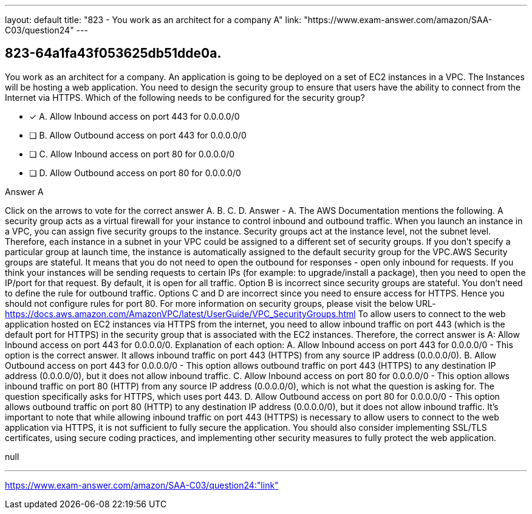 ---
layout: default 
title: "823 - You work as an architect for a company
A"
link: "https://www.exam-answer.com/amazon/SAA-C03/question24"
---


[.question]
== 823-64a1fa43f053625db51dde0a.


****

[.query]
--
You work as an architect for a company.
An application is going to be deployed on a set of EC2 instances in a VPC.
The Instances will be hosting a web application.
You need to design the security group to ensure that users have the ability to connect from the Internet via HTTPS.
Which of the following needs to be configured for the security group?


--

[.list]
--
* [*] A. Allow Inbound access on port 443 for 0.0.0.0/0
* [ ] B. Allow Outbound access on port 443 for 0.0.0.0/0
* [ ] C. Allow Inbound access on port 80 for 0.0.0.0/0
* [ ] D. Allow Outbound access on port 80 for 0.0.0.0/0

--
****

[.answer]
Answer  A

[.explanation]
--
Click on the arrows to vote for the correct answer
A.
B.
C.
D.
Answer - A.
The AWS Documentation mentions the following.
A security group acts as a virtual firewall for your instance to control inbound and outbound traffic.
When you launch an instance in a VPC, you can assign five security groups to the instance.
Security groups act at the instance level, not the subnet level.
Therefore, each instance in a subnet in your VPC could be assigned to a different set of security groups.
If you don't specify a particular group at launch time, the instance is automatically assigned to the default security group for the VPC.AWS Security groups are stateful.
It means that you do not need to open the outbound for responses - open only inbound for requests.
If you think your instances will be sending requests to certain IPs (for example: to upgrade/install a package), then you need to open the IP/port for that request.
By default, it is open for all traffic.
Option B is incorrect since security groups are stateful.
You don't need to define the rule for outbound traffic.
Options C and D are incorrect since you need to ensure access for HTTPS.
Hence you should not configure rules for port 80.
For more information on security groups, please visit the below URL-
https://docs.aws.amazon.com/AmazonVPC/latest/UserGuide/VPC_SecurityGroups.html
To allow users to connect to the web application hosted on EC2 instances via HTTPS from the internet, you need to allow inbound traffic on port 443 (which is the default port for HTTPS) in the security group that is associated with the EC2 instances. Therefore, the correct answer is A: Allow Inbound access on port 443 for 0.0.0.0/0.
Explanation of each option: A. Allow Inbound access on port 443 for 0.0.0.0/0 - This option is the correct answer. It allows inbound traffic on port 443 (HTTPS) from any source IP address (0.0.0.0/0). B. Allow Outbound access on port 443 for 0.0.0.0/0 - This option allows outbound traffic on port 443 (HTTPS) to any destination IP address (0.0.0.0/0), but it does not allow inbound traffic. C. Allow Inbound access on port 80 for 0.0.0.0/0 - This option allows inbound traffic on port 80 (HTTP) from any source IP address (0.0.0.0/0), which is not what the question is asking for. The question specifically asks for HTTPS, which uses port 443. D. Allow Outbound access on port 80 for 0.0.0.0/0 - This option allows outbound traffic on port 80 (HTTP) to any destination IP address (0.0.0.0/0), but it does not allow inbound traffic.
It's important to note that while allowing inbound traffic on port 443 (HTTPS) is necessary to allow users to connect to the web application via HTTPS, it is not sufficient to fully secure the application. You should also consider implementing SSL/TLS certificates, using secure coding practices, and implementing other security measures to fully protect the web application.
--

[.ka]
null

'''



https://www.exam-answer.com/amazon/SAA-C03/question24:"link"


